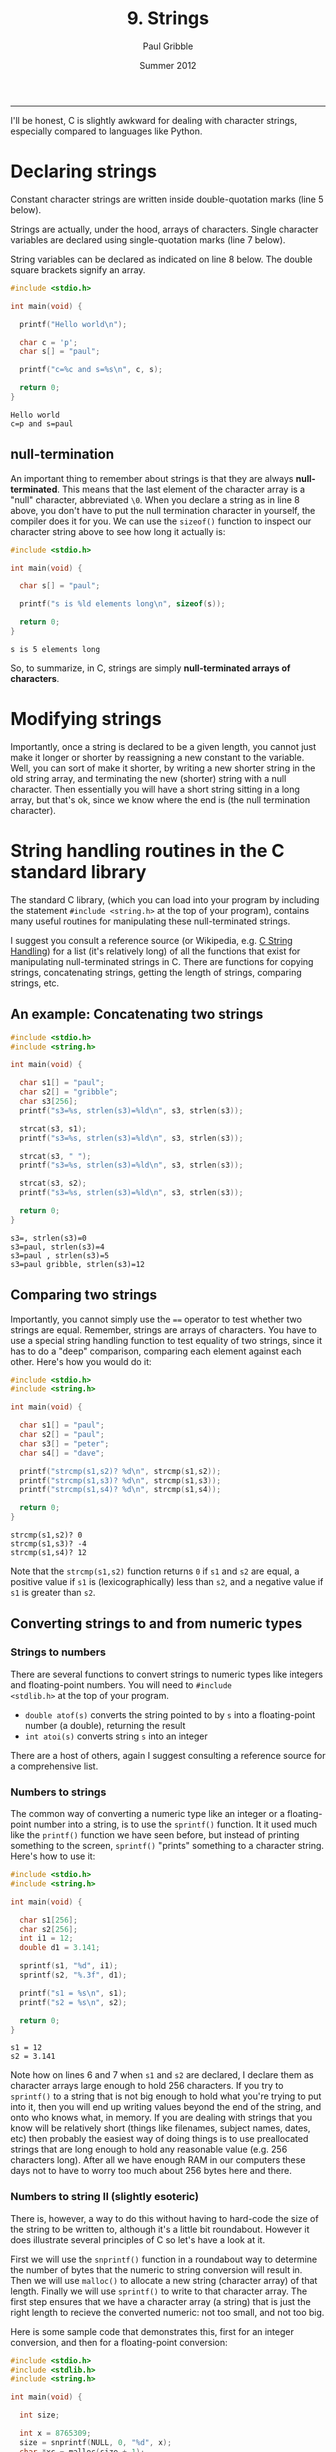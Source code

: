 #+STARTUP: showall

#+TITLE:     9. Strings
#+AUTHOR:    Paul Gribble
#+EMAIL:     paul@gribblelab.org
#+DATE:      Summer 2012
#+HTML_LINK_UP: http://www.gribblelab.org/CBootCamp/index.html
#+HTML_LINK_HOME: http://www.gribblelab.org/CBootCamp/index.html

-----

I'll be honest, C is slightly awkward for dealing with character
strings, especially compared to languages like Python.

* Declaring strings

Constant character strings are written inside double-quotation marks
(line 5 below).

Strings are actually, under the hood, arrays of characters. Single
character variables are declared using single-quotation marks (line 7
below).

String variables can be declared as indicated on line 8 below. The
double square brackets signify an array.

#+BEGIN_SRC c
#include <stdio.h>

int main(void) {

  printf("Hello world\n");

  char c = 'p';
  char s[] = "paul";

  printf("c=%c and s=%s\n", c, s);
  
  return 0;
}
#+END_SRC

#+BEGIN_EXAMPLE
Hello world
c=p and s=paul
#+END_EXAMPLE

** null-termination

An important thing to remember about strings is that they are always
*null-terminated*. This means that the last element of the character
array is a "null" character, abbreviated =\0=. When you declare a
string as in line 8 above, you don't have to put the null termination
character in yourself, the compiler does it for you. We can use the
=sizeof()= function to inspect our character string above to see how
long it actually is:

#+BEGIN_SRC c
#include <stdio.h>

int main(void) {

  char s[] = "paul";

  printf("s is %ld elements long\n", sizeof(s));
  
  return 0;
}
#+END_SRC

#+BEGIN_EXAMPLE
s is 5 elements long
#+END_EXAMPLE

So, to summarize, in C, strings are simply *null-terminated arrays of
characters*.

* Modifying strings

Importantly, once a string is declared to be a given length, you
cannot just make it longer or shorter by reassigning a new constant to
the variable. Well, you can sort of make it shorter, by writing a new
shorter string in the old string array, and terminating the new
(shorter) string with a null character. Then essentially you will have
a short string sitting in a long array, but that's ok, since we know
where the end is (the null termination character).

* String handling routines in the C standard library

The standard C library, (which you can load into your program by
including the statement =#include <string.h>= at the top of your
program), contains many useful routines for manipulating these
null-terminated strings.

I suggest you consult a reference source (or Wikipedia,
e.g. [[http://en.wikipedia.org/wiki/C_string_handling][C String Handling]]) for a list (it's relatively long) of all the
functions that exist for manipulating null-terminated strings in
C. There are functions for copying strings, concatenating strings,
getting the length of strings, comparing strings, etc.

** An example: Concatenating two strings

#+BEGIN_SRC C
#include <stdio.h>
#include <string.h>

int main(void) {

  char s1[] = "paul";
  char s2[] = "gribble";
  char s3[256];
  printf("s3=%s, strlen(s3)=%ld\n", s3, strlen(s3));

  strcat(s3, s1);
  printf("s3=%s, strlen(s3)=%ld\n", s3, strlen(s3));

  strcat(s3, " ");  
  printf("s3=%s, strlen(s3)=%ld\n", s3, strlen(s3));

  strcat(s3, s2);
  printf("s3=%s, strlen(s3)=%ld\n", s3, strlen(s3));

  return 0;
}
#+END_SRC

#+BEGIN_EXAMPLE
s3=, strlen(s3)=0
s3=paul, strlen(s3)=4
s3=paul , strlen(s3)=5
s3=paul gribble, strlen(s3)=12
#+END_EXAMPLE

** Comparing two strings

Importantly, you cannot simply use the ~==~ operator to test whether
two strings are equal. Remember, strings are arrays of characters. You
have to use a special string handling function to test equality of two
strings, since it has to do a "deep" comparison, comparing each
element against each other. Here's how you would do it:

#+BEGIN_SRC C
#include <stdio.h>
#include <string.h>

int main(void) {

  char s1[] = "paul";
  char s2[] = "paul";
  char s3[] = "peter";
  char s4[] = "dave";

  printf("strcmp(s1,s2)? %d\n", strcmp(s1,s2));
  printf("strcmp(s1,s3)? %d\n", strcmp(s1,s3));
  printf("strcmp(s1,s4)? %d\n", strcmp(s1,s4));

  return 0;
}
#+END_SRC

#+BEGIN_EXAMPLE
strcmp(s1,s2)? 0
strcmp(s1,s3)? -4
strcmp(s1,s4)? 12
#+END_EXAMPLE

Note that the =strcmp(s1,s2)= function returns =0= if =s1= and =s2=
are equal, a positive value if =s1= is (lexicographically) less than
=s2=, and a negative value if =s1= is greater than =s2=.

** Converting strings to and from numeric types

*** Strings to numbers

There are several functions to convert strings to numeric types like
integers and floating-point numbers. You will need to =#include
<stdlib.h>= at the top of your program.

- =double atof(s)= converts the string pointed to by =s= into a
  floating-point number (a double), returning the result
- =int atoi(s)= converts string =s= into an integer

There are a host of others, again I suggest consulting a reference
source for a comprehensive list.

*** Numbers to strings

The common way of converting a numeric type like an integer or a
floating-point number into a string, is to use the =sprintf()=
function. It it used much like the =printf()= function we have seen
before, but instead of printing something to the screen, =sprintf()=
"prints" something to a character string. Here's how to use it:

#+BEGIN_SRC c
#include <stdio.h>
#include <string.h>

int main(void) {

  char s1[256];
  char s2[256];
  int i1 = 12;
  double d1 = 3.141;

  sprintf(s1, "%d", i1);
  sprintf(s2, "%.3f", d1);

  printf("s1 = %s\n", s1);
  printf("s2 = %s\n", s2);

  return 0;
}
#+END_SRC

#+BEGIN_EXAMPLE
s1 = 12
s2 = 3.141
#+END_EXAMPLE

Note how on lines 6 and 7 when =s1= and =s2= are declared, I declare
them as character arrays large enough to hold 256 characters. If you
try to =sprintf()= to a string that is not big enough to hold what
you're trying to put into it, then you will end up writing values
beyond the end of the string, and onto who knows what, in memory. If
you are dealing with strings that you know will be relatively short
(things like filenames, subject names, dates, etc) then probably the
easiest way of doing things is to use preallocated strings that are
long enough to hold any reasonable value (e.g. 256 characters
long). After all we have enough RAM in our computers these days not to
have to worry too much about 256 bytes here and there.

*** Numbers to string II (slightly esoteric)

There is, however, a way to do this without having to hard-code the
size of the string to be written to, although it's a little bit
roundabout. However it does illustrate several principles of C so
let's have a look at it.

First we will use the =snprintf()= function in a roundabout way to
determine the number of bytes that the numeric to string conversion
will result in. Then we will use =malloc()= to allocate a new string
(character array) of that length. Finally we will use =sprintf()= to
write to that character array. The first step ensures that we have a
character array (a string) that is just the right length to recieve
the converted numeric: not too small, and not too big.

Here is some sample code that demonstrates this, first for an integer
conversion, and then for a floating-point conversion:

#+BEGIN_SRC c
#include <stdio.h>
#include <stdlib.h>
#include <string.h>

int main(void) {

  int size;
  
  int x = 8765309;
  size = snprintf(NULL, 0, "%d", x);
  char *xc = malloc(size + 1);
  sprintf(xc, "%d", x);

  double y = 876.5309;
  size = snprintf(NULL, 0, "%.4f", y);
  char *yc = malloc(size + 1);
  sprintf(yc, "%.4f", y);

  printf("xc = %s\n", xc);
  printf("yc = %s\n", yc);

  free(xc);
  free(yc);

  return 0;
}
#+END_SRC

#+BEGIN_EXAMPLE
xc = 8765309
yc = 876.5309
#+END_EXAMPLE

Note on lines 10 and 15, where we use =snprintf()=, we are passing
=NULL= as the first argument. The =snprintf()= function is like
=sprintf()=, but it takes as its second argument, the maximum number
of bytes to write out to the destination string. Thus =snprintf()= can
be thought of as a "safe" version of =sprintf()= in that you *know*
for sure that you will never write out more than the maximum number of
bytes you ask for. Thus you can avoid over-writing past the end of
your destination string buffer. The =snprintf()= function will return
as its return value, the number of bytes *that would have been
written* had the second argument been sufficiently large (not counting
the termination =\0= character).

So here we are passing =NULL= as the first argument, and =0= as the
second. So as a result, =snprintf()= won't actually write any
characters anywhere, it will simply return the number of characters
that would have been written. Then on lines 11 and 16, we can use
=malloc()= to dynamically allocate character arrays of exactly the
required length.

* Arrays of Strings

We have seen that strings are just arrays of characters, terminated by
a null character. We have also seen that the variables that hold
strings (like arrays of other types, e.g. =int= or =double=, are
actually *pointers* to the head of the array. We can use an array of
pointers, where each pointer is a pointer to the head of a character
array (in other words a string), to store an array of strings. Here is
an example:

#+BEGIN_SRC c
#include <stdio.h>

int main(int argc, char *argv[])
{
  char *provinces[] = { "British Columbia", "Alberta", "Saskatchewan", 
                        "Manitoba", "Ontario", "Quebec", "New Brunswick",
                        "Nova Scotia", "Prince Edward Island", "Newfoundland",
                        "Yukon", "Northwest Territories", "Nunavut" };
  int i;
  for (i=0; i<13; i++) {
    printf("provinces[%d] = %s\n", i provinces[i]);
  }
  return 0;
}
#+END_SRC

#+BEGIN_EXAMPLE
provinces[0] = British Columbia
provinces[1] = Alberta
provinces[2] = Saskatchewan
provinces[3] = Manitoba
provinces[4] = Ontario
provinces[5] = Quebec
provinces[6] = New Brunswick
provinces[7] = Nova Scotia
provinces[8] = Prince Edward Island
provinces[9] = Newfoundland
provinces[10] = Yukon
provinces[11] = Northwest Territories
provinces[12] = Nunavut
#+END_EXAMPLE


* Links

- [[http://en.wikipedia.org/wiki/C_string_handling][Wikipedia: C string handling]]


* Exercises

- 1 Alter the program above that prints out the provinces, so that it
  prints out each province using all upper case letters. Hint: [[http://www.asciitable.com/][Ascii
  Table]]. Another hint:

#+BEGIN_SRC c
#include <stdio.h>

int main(int argc, char *argv[])
{
  char c = 'a';
  printf("%c - 32 = %c\n", c, c-32);
  return 0;
}
#+END_SRC

#+BEGIN_EXAMPLE
a - 32 = A
#+END_EXAMPLE



** Solutions

- [[file:code/exercises/9_1.c][1]]

